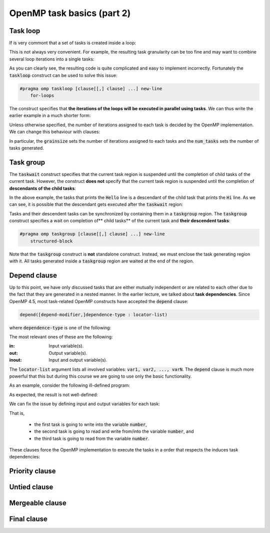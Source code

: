 OpenMP task basics (part 2)
---------------------------

.. objectives::

 - Understand more about the OpenMP tasks

Task loop
^^^^^^^^^

If is very commont that a set of tasks is created inside a loop:

.. code-block:: c
    :linenos:
    :emphasize-lines: 5-6
    
    #pragma omp parallel
    #pragma omp single
    {
        for (int i = 0; i < n; i++) {
            #pragma omp task
            task_implementation(data[i]);
        }
    }
    
This is not always very convenient.
For example, the resulting task granularity can be too fine and may want to combine several loop iterations into a single tasks:

.. code-block:: c
    :linenos:
    :emphasize-lines: 4-5,8-9
    
    #pragma omp parallel
    #pragma omp single
    {
        int per_task = 10;
        for (int i = 0; i < n; i += per_task) {
            #pragma omp task
            {
                for (int j = 0; j < per_task && i+j < n; j++)
                    task_implementation(data[i+j]);
            }
        }
    }

As you can clearly see, the resulting code is quite complicated and easy to implement incorrectly. 
Fortunately the :code:`taskloop` construct can be used to solve this issue:
    
.. code-block:: c

    #pragma omp taskloop [clause[[,] clause] ...] new-line 
        for-loops

The construct specifies that **the iterations of the loops will be executed in parallel using tasks**.
We can thus write the earlier example in a much shorter form:

.. code-block:: c
    :linenos:
    :emphasize-lines: 4
    
    #pragma omp parallel
    #pragma omp single
    {
        #pragma omp taskloop
        for (int i = 0; i < n; i++)
            task_implementation(data[i]);
    }

Unless otherwise specified, the number of iterations assigned to each task is decided by the OpenMP implementation.
We can change this behaviour with clauses:
        
.. code-block:: c
    :emphasize-lines: 9,10

    if([ taskloop :] scalar-expression) 
    shared(list) 
    private(list) 
    firstprivate(list) 
    lastprivate(list) 
    reduction([default ,]reduction-identifier : list) 
    in_reduction(reduction-identifier : list) 
    default(shared | none) 
    grainsize(grain-size) 
    num_tasks(num-tasks) 
    collapse(n) 
    final(scalar-expr) 
    priority(priority-value) 
    untied 
    mergeable 
    nogroup 
    allocate([allocator :] list)

In particular, the :code:`grainsize` sets the number of iterations assigned to each tasks and the :code:`num_tasks` sets the number of tasks generated.
    
Task group
^^^^^^^^^^

The :code:`taskwait` construct specifies that the current task region is suspended until the completion of child tasks of the current task. 
However, the construct **does not** specify that the current task region is suspended until the completion of **descendants of the child tasks**:

.. code-block:: c
    :linenos:
    :emphasize-lines: 9-10,15,17

    #include <stdio.h>

    int main() {
        #pragma omp parallel
        #pragma omp single
        {
            #pragma omp task
            {
                #pragma omp task
                printf("Hello.\n");

                printf("Hi.\n");
            }

            #pragma omp taskwait

            printf("Goodbye.\n");
        }

        return 0;
    }

In the above example, the tasks that prints the :code:`Hello` line is a descendant of the child task that prints the :code:`Hi` line.
As we can see, it is possible that the descendant gets executed after the :code:`taskwait` region:
    
.. code-block:: bash
    :emphasize-lines: 4-5
    
    $ gcc -o my_program my_program.c -Wall -fopenmp
    $ ./my_program 
    Hi.
    Goodbye.
    Hello.

Tasks and their descendent tasks can be synchronized by containing them in a :code:`taskgroup` region.
The :code:`taskgroup` construct specifies a wait on completion of** child tasks** of the current task and **their descendent tasks**:

.. code-block:: c

    #pragma omp taskgroup [clause[[,] clause] ...] new-line 
        structured-block
        
Note that the :code:`taskgroup` construct is **not** standalone construct.
Instead, we must enclose the task generating region with it.
All tasks generated inside a :code:`taskgroup` region are waited at the end of the region.

.. challenge::

    Modify the following code such that the two tasks are enclosed inside a :code:`taskgroup` region:
    
    .. code-block:: c
        :linenos:

        #include <stdio.h>

        int main() {
            #pragma omp parallel
            #pragma omp single
            {
                #pragma omp task
                {
                    #pragma omp task
                    printf("Hello.\n");

                    printf("Hi.\n");
                }

                printf("Goodbye.\n");
            }

            return 0;
        }
        
.. solution::

    .. code-block:: c
        :linenos:
        :emphasize-lines: 8-9,17

        #include <stdio.h>

        int main() {
            #pragma omp parallel
            #pragma omp single nowait
            {

                #pragma omp taskgroup
                {
                    #pragma omp task
                    {
                        #pragma omp task
                        printf("Hello.\n");

                        printf("Hi.\n");
                    }
                }

                printf("Goodbye.\n");
            }

            return 0;
        }

    .. code-block:: bash
        :emphasize-lines: 3-5,7-9
    
        $ gcc -o my_program my_program.c -Wall -fopenmp
        $ ./my_program 
        Hi.
        Hello.
        Goodbye.
        $ ./my_program 
        Hello.
        Hi.
        Goodbye.

Depend clause
^^^^^^^^^^^^^

Up to this point, we have only discussed tasks that are either mutually independent or are related to each other due to the fact that they are generated in a nested manner.
In the earlier lecture, we talked about **task dependencies**. 
Since OpenMP 4.5, most task-related OpenMP constructs have accepted the :code:`depend` clause:

.. code-block:: c

    depend([depend-modifier,]dependence-type : locator-list)
    
where :code:`dependence-type` is one of the following: 

.. code-block:: c
    :emphasize-lines: 1-3

    in 
    out 
    inout 
    mutexinoutset 
    depobj
    
The most relevant ones of these are the following:

:in:        Input variable(s).
:out:       Output variable(s).
:inout:     Input and output variable(s).

The :code:`locator-list` argument lists all involved variables: :code:`var1, var2, ..., varN`.
The :code:`depend` clause is much more powerful that this but during this course we are going to use only the basic functionality.

As an example, consider the following ill-defined program:

.. code-block:: c
    :linenos:
    :emphasize-lines: 9-10,12-16,18-19

    #include <stdio.h>

    int main() {
        int number;

        #pragma omp parallel
        #pragma omp single nowait
        {
            #pragma omp task
            number = 1;

            #pragma omp task
            {
                printf("I think the number is %d\n", number);
                number++;
            }

            #pragma omp task
            printf("I think the final number is %d\n", number);
        }

        return 0;
    }

As expected, the result is not well-defined:
    
.. code-block:: bash
    :emphasize-lines: 3-4, 6-7
    
    $ gcc -o my_program my_program.c -Wall -fopenmp
    $ ./my_program 
    I think the number is 1
    I think the final number is 1
    $ ./my_program 
    I think the final number is 1
    I think the number is 1

We can fix the issue by defining input and output variables for each task:
    
.. code-block:: c
    :linenos:
    :emphasize-lines: 9,12,18

    #include <stdio.h>

    int main() {
        int number;

        #pragma omp parallel
        #pragma omp single nowait
        {
            #pragma omp task depend(out: number)
            number = 1;

            #pragma omp task depend(inout: number)
            {
                printf("I think the number is %d\n", number);
                number++;
            }

            #pragma omp task depend(in: number)
            printf("I think the final number is %d\n", number);
        }

        return 0;
    }

That is, 

 - the first task is going to write into the variable :code:`number`,
 - the second task is going to read and write from/into the variable :code:`number`, and
 - the third task is going to read from the variable :code:`number`.

These clauses force the OpenMP implementation to execute the tasks in a order that respects the induces task dependencies:
 
.. code-block:: bash
    :emphasize-lines: 3-4

    $ gcc -o my_program my_program.c -Wall -fopenmp
    $ ./my_program 
    I think the number is 1
    I think the final number is 2

.. challenge::

    Parallelize the following program using tasks: 

    .. code-block:: c
        :linenos:

        #include <stdio.h>

        #define N 15

        int main() {
            int fib_numbers[N];

            fib_numbers[0] = 1;
            fib_numbers[1] = 1;

            for (int i = 2; i < N; i++) {
                fib_numbers[i] = fib_numbers[i-1] + fib_numbers[i-2];
            }

            printf("The Fibonacci numbers are:");
            for (int i = 0; i < N; i++)
                printf(" %d", fib_numbers[i]);
            printf("\n");

            return 0;
        }
        
    .. code-block:: bash
    
        $ gcc -o my_program my_program.c -Wall -fopenmp
        $ ./my_program 
        The Fibonacci numbers are: 1 1 2 3 5 8 13 21 34 55 89 144 233 377 610
    
.. solution::

    .. code-block:: c
        :linenos:
    
        #include <stdio.h>

        #define N 15

        int main() {
            int fib_numbers[N];

            #pragma omp parallel
            #pragma omp single
            {

                #pragma omp task default(none) shared(fib_numbers) \
                    depend(out: fib_numbers[0])
                fib_numbers[0] = 1;
            
                #pragma omp task default(none) shared(fib_numbers) \
                    depend(out: fib_numbers[1])
                fib_numbers[1] = 1;

                for (int i = 2; i < N; i++) {
                    #pragma omp task \
                        default(none) shared(fib_numbers) firstprivate(i) \
                        depend(in: fib_numbers[i-1], fib_numbers[i-2]) \
                        depend(out: fib_numbers[i])
                    fib_numbers[i] = fib_numbers[i-1] + fib_numbers[i-2];
                }
            }

            printf("The Fibonacci numbers are:");
            for (int i = 0; i < N; i++)
                printf(" %d", fib_numbers[i]);
            printf("\n");

            return 0;
        }
        
    .. code-block:: bash
    
        $ gcc -o my_program my_program.c -Wall -fopenmp
        $ ./my_program 
        The Fibonacci numbers are: 1 1 2 3 5 8 13 21 34 55 89 144 233 377 610

    
    
    
    
    

Priority clause
^^^^^^^^^^^^^^^

Untied clause
^^^^^^^^^^^^^

Mergeable clause
^^^^^^^^^^^^^^^^

Final clause
^^^^^^^^^^^^
